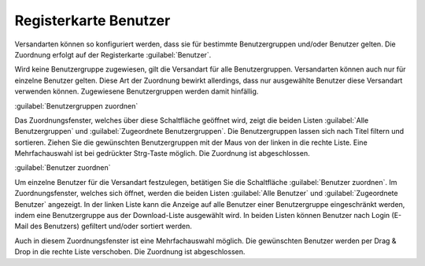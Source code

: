 ﻿Registerkarte Benutzer
**********************
Versandarten können so konfiguriert werden, dass sie für bestimmte Benutzergruppen und/oder Benutzer gelten. Die Zuordnung erfolgt auf der Registerkarte :guilabel:`Benutzer`.

.. image:: ../../media/screenshots-de/oxaadg01.png
   :alt: Versandarten - Registerkarte Benutzer
   :height: 325
   :width: 650

Wird keine Benutzergruppe zugewiesen, gilt die Versandart für alle Benutzergruppen. Versandarten können auch nur für einzelne Benutzer gelten. Diese Art der Zuordnung bewirkt allerdings, dass nur ausgewählte Benutzer diese Versandart verwenden können. Zugewiesene Benutzergruppen werden damit hinfällig.

:guilabel:`Benutzergruppen zuordnen`

Das Zuordnungsfenster, welches über diese Schaltfläche geöffnet wird, zeigt die beiden Listen :guilabel:`Alle Benutzergruppen` und :guilabel:`Zugeordnete Benutzergruppen`. Die Benutzergruppen lassen sich nach Titel filtern und sortieren. Ziehen Sie die gewünschten Benutzergruppen mit der Maus von der linken in die rechte Liste. Eine Mehrfachauswahl ist bei gedrückter Strg-Taste möglich. Die Zuordnung ist abgeschlossen.

:guilabel:`Benutzer zuordnen`

Um einzelne Benutzer für die Versandart festzulegen, betätigen Sie die Schaltfläche :guilabel:`Benutzer zuordnen`. Im Zuordnungsfenster, welches sich öffnet, werden die beiden Listen :guilabel:`Alle Benutzer` und :guilabel:`Zugeordnete Benutzer` angezeigt. In der linken Liste kann die Anzeige auf alle Benutzer einer Benutzergruppe eingeschränkt werden, indem eine Benutzergruppe aus der Download-Liste ausgewählt wird. In beiden Listen können Benutzer nach Login (E-Mail des Benutzers) gefiltert und/oder sortiert werden.

Auch in diesem Zuordnungsfenster ist eine Mehrfachauswahl möglich. Die gewünschten Benutzer werden per Drag \& Drop in die rechte Liste verschoben. Die Zuordnung ist abgeschlossen.

